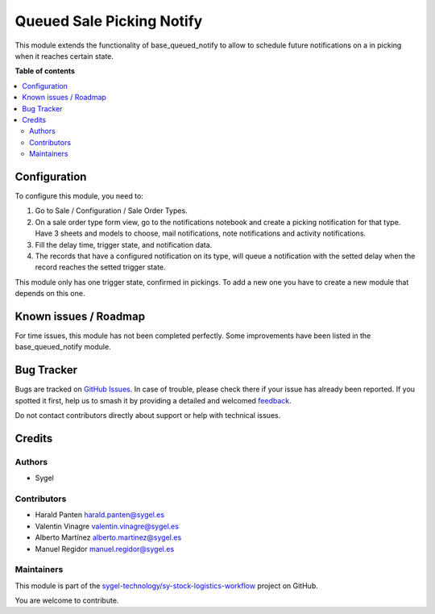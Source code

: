 ==========================
Queued Sale Picking Notify
==========================

.. 
   !!!!!!!!!!!!!!!!!!!!!!!!!!!!!!!!!!!!!!!!!!!!!!!!!!!!
   !! This file is generated by oca-gen-addon-readme !!
   !! changes will be overwritten.                   !!
   !!!!!!!!!!!!!!!!!!!!!!!!!!!!!!!!!!!!!!!!!!!!!!!!!!!!
   !! source digest: sha256:cae552719d460cdbf18af58de5f396221d129f8fb8001adf23600eb4e3781f2a
   !!!!!!!!!!!!!!!!!!!!!!!!!!!!!!!!!!!!!!!!!!!!!!!!!!!!

.. |badge1| image:: https://img.shields.io/badge/maturity-Beta-yellow.png
    :target: https://odoo-community.org/page/development-status
    :alt: Beta
.. |badge2| image:: https://img.shields.io/badge/licence-AGPL--3-blue.png
    :target: http://www.gnu.org/licenses/agpl-3.0-standalone.html
    :alt: License: AGPL-3
.. |badge3| image:: https://img.shields.io/badge/github-sygel--technology%2Fsy--stock--logistics--workflow-lightgray.png?logo=github
    :target: https://github.com/sygel-technology/sy-stock-logistics-workflow/tree/17.0/queued_sale_picking_notify
    :alt: sygel-technology/sy-stock-logistics-workflow

|badge1| |badge2| |badge3|

This module extends the functionality of base_queued_notify to allow to
schedule future notifications on a in picking when it reaches certain
state.

**Table of contents**

.. contents::
   :local:

Configuration
=============

To configure this module, you need to:

1. Go to Sale / Configuration / Sale Order Types.
2. On a sale order type form view, go to the notifications notebook and
   create a picking notification for that type. Have 3 sheets and models
   to choose, mail notifications, note notifications and activity
   notifications.
3. Fill the delay time, trigger state, and notification data.
4. The records that have a configured notification on its type, will
   queue a notification with the setted delay when the record reaches
   the setted trigger state.

This module only has one trigger state, confirmed in pickings. To add a
new one you have to create a new module that depends on this one.

Known issues / Roadmap
======================

For time issues, this module has not been completed perfectly. Some
improvements have been listed in the base_queued_notify module.

Bug Tracker
===========

Bugs are tracked on `GitHub Issues <https://github.com/sygel-technology/sy-stock-logistics-workflow/issues>`_.
In case of trouble, please check there if your issue has already been reported.
If you spotted it first, help us to smash it by providing a detailed and welcomed
`feedback <https://github.com/sygel-technology/sy-stock-logistics-workflow/issues/new?body=module:%20queued_sale_picking_notify%0Aversion:%2017.0%0A%0A**Steps%20to%20reproduce**%0A-%20...%0A%0A**Current%20behavior**%0A%0A**Expected%20behavior**>`_.

Do not contact contributors directly about support or help with technical issues.

Credits
=======

Authors
-------

* Sygel

Contributors
------------

- Harald Panten harald.panten@sygel.es
- Valentin Vinagre valentin.vinagre@sygel.es
- Alberto Martínez alberto.martinez@sygel.es
- Manuel Regidor manuel.regidor@sygel.es

Maintainers
-----------

This module is part of the `sygel-technology/sy-stock-logistics-workflow <https://github.com/sygel-technology/sy-stock-logistics-workflow/tree/17.0/queued_sale_picking_notify>`_ project on GitHub.

You are welcome to contribute.
